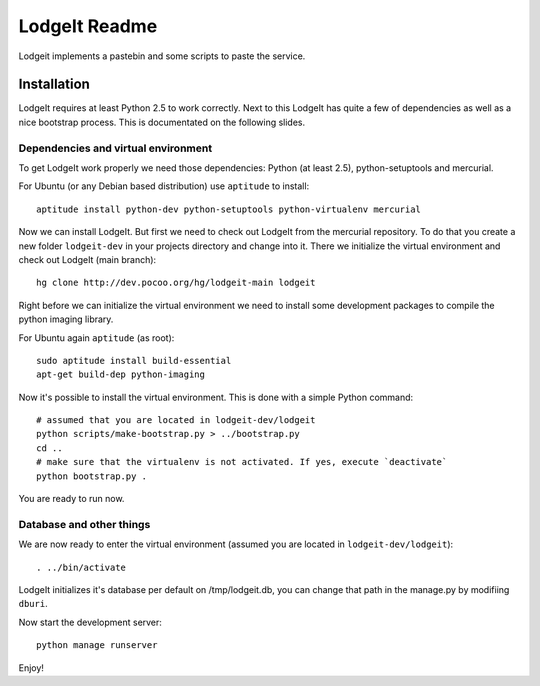 ==============
LodgeIt Readme
==============

Lodgeit implements a pastebin and some scripts to paste the service.


Installation
~~~~~~~~~~~~

LodgeIt requires at least Python 2.5 to work correctly. Next to this LodgeIt has
quite a few of dependencies as well as a nice bootstrap process. This is documentated
on the following slides.

Dependencies and virtual environment
====================================

To get LodgeIt work properly we need those dependencies: Python (at least 2.5),
python-setuptools and mercurial.

For Ubuntu (or any Debian based distribution) use ``aptitude`` to install::

    aptitude install python-dev python-setuptools python-virtualenv mercurial

Now we can install LodgeIt. But first we need to check out LodgeIt from the
mercurial repository. To do that you create a new folder ``lodgeit-dev`` in your
projects directory and change into it. There we initialize the virtual
environment and check out LodgeIt (main branch)::

	hg clone http://dev.pocoo.org/hg/lodgeit-main lodgeit

Right before we can initialize the virtual environment we need to install some
development packages to compile the python imaging library.

For Ubuntu again ``aptitude`` (as root)::

    sudo aptitude install build-essential
    apt-get build-dep python-imaging

Now it's possible to install the virtual environment. This is done with a simple
Python command::

    # assumed that you are located in lodgeit-dev/lodgeit
    python scripts/make-bootstrap.py > ../bootstrap.py
    cd ..
    # make sure that the virtualenv is not activated. If yes, execute `deactivate`
    python bootstrap.py .

You are ready to run now.

Database and other things
=========================

We are now ready to enter the virtual environment (assumed you are located in
``lodgeit-dev/lodgeit``)::

    . ../bin/activate

LodgeIt initializes it's database per default on /tmp/lodgeit.db, you can change
that path in the manage.py by modifiing ``dburi``.

Now start the development server::

    python manage runserver

Enjoy!
